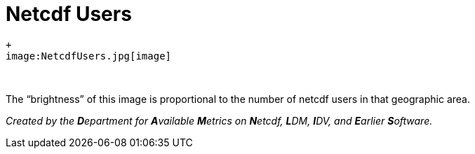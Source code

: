 Netcdf Users
============

 +
 image:NetcdfUsers.jpg[image]

 

The ``brightness'' of this image is proportional to the number of netcdf
users in that geographic area.

_Created by the **D**epartment for **A**vailable **M**etrics on
**N**etcdf, **L**DM, **I**DV, and **E**arlier **S**oftware._
